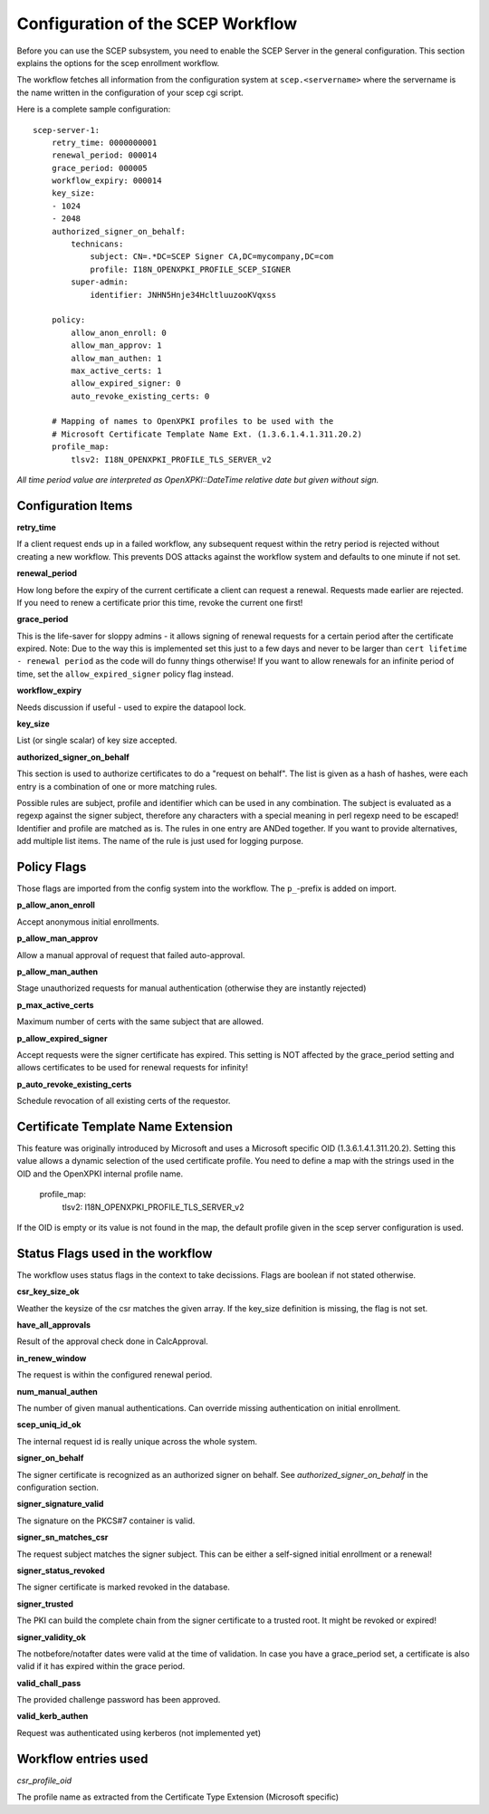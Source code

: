 Configuration of the SCEP Workflow
====================================

Before you can use the SCEP subsystem, you need to enable the SCEP Server in the general configuration. This section explains the options for the scep enrollment workflow.

The workflow fetches all information from the configuration system at ``scep.<servername>`` where the servername is the name written in the configuration of your scep cgi script.

Here is a complete sample configuration::
    
    scep-server-1:
        retry_time: 0000000001
        renewal_period: 000014        
        grace_period: 000005        
        workflow_expiry: 000014        
        key_size:
        - 1024    
        - 2048
        authorized_signer_on_behalf:
            technicans:
                subject: CN=.*DC=SCEP Signer CA,DC=mycompany,DC=com
                profile: I18N_OPENXPKI_PROFILE_SCEP_SIGNER
            super-admin:                
                identifier: JNHN5Hnje34HcltluuzooKVqxss                                    
        
        policy:         
            allow_anon_enroll: 0
            allow_man_approv: 1
            allow_man_authen: 1            
            max_active_certs: 1
            allow_expired_signer: 0
            auto_revoke_existing_certs: 0
            
        # Mapping of names to OpenXPKI profiles to be used with the
        # Microsoft Certificate Template Name Ext. (1.3.6.1.4.1.311.20.2)              
        profile_map:
            tlsv2: I18N_OPENXPKI_PROFILE_TLS_SERVER_v2
                        

*All time period value are interpreted as OpenXPKI::DateTime relative date but given without sign.*

Configuration Items
-------------------

**retry_time**

If a client request ends up in a failed workflow, any subsequent request within the retry period 
is rejected without creating a new workflow. This prevents DOS attacks against the workflow system 
and defaults to one minute if not set.

**renewal_period**

How long before the expiry of the current certificate a client can request a renewal. Requests 
made earlier are rejected. If you need to renew a certificate prior this time, revoke the current 
one first!  

**grace_period**

This is the life-saver for sloppy admins - it allows signing of renewal requests for a certain period 
after the certificate expired. Note: Due to the way this is implemented set this just to a few days 
and never to be larger than ``cert lifetime - renewal period`` as the code will do funny things otherwise!
If you want to allow renewals for an infinite period of time, set the ``allow_expired_signer`` policy flag instead. 

**workflow_expiry**

Needs discussion if useful - used to expire the datapool lock.

**key_size**

List (or single scalar) of key size accepted.
  
**authorized_signer_on_behalf**

This section is used to authorize certificates to do a "request on behalf". The list is 
given as a hash of hashes, were each entry is a combination of one or more matching rules. 

Possible rules are subject, profile and identifier which can be used in any combination.
The subject is evaluated as a regexp against the signer subject, therefore any characters with
a special meaning in perl regexp need to be escaped! Identifier and profile are matched as is. 
The rules in one entry are ANDed together. If you want to provide alternatives, add multiple 
list items. The name of the rule is just used for logging purpose.
 

Policy Flags
-------------

Those flags are imported from the config system into the workflow. The ``p_``-prefix is added on import.

**p_allow_anon_enroll**

Accept anonymous initial enrollments.  

**p_allow_man_approv**

Allow a manual approval of request that failed auto-approval.

**p_allow_man_authen**

Stage unauthorized requests for manual authentication (otherwise they are instantly rejected)

**p_max_active_certs**

Maximum number of certs with the same subject that are allowed.

**p_allow_expired_signer**

Accept requests were the signer certificate has expired. This setting is NOT affected by the 
grace_period setting and allows certificates to be used for renewal requests for infinity!  

**p_auto_revoke_existing_certs**

Schedule revocation of all existing certs of the requestor.

Certificate Template Name Extension
---------------------------------------------

This feature was originally introduced by Microsoft and uses a 
Microsoft specific OID (1.3.6.1.4.1.311.20.2). Setting this value
allows a dynamic selection of the used certificate profile. 
You need to define a map with the strings used in the OID and the
OpenXPKI internal profile name.

    profile_map:
        tlsv2: I18N_OPENXPKI_PROFILE_TLS_SERVER_v2                         

If the OID is empty or its value is
not found in the map, the default profile given in the scep server
configuration is used. 


Status Flags used in the workflow
----------------------------------

The workflow uses status flags in the context to take decissions. Flags are boolean if not stated otherwise.

**csr_key_size_ok**

Weather the keysize of the csr matches the given array. If the key_size definition is missing, the flag is not set.

**have_all_approvals**

Result of the approval check done in CalcApproval.

**in_renew_window**

The request is within the configured renewal period.

**num_manual_authen**

The number of given manual authentications. Can override missing authentication on initial enrollment.

**scep_uniq_id_ok**

The internal request id is really unique across the whole system. 
  
**signer_on_behalf**

The signer certificate is recognized as an authorized signer on behalf. See *authorized_signer_on_behalf* in the configuration section.  

**signer_signature_valid**

The signature on the PKCS#7 container is valid. 

**signer_sn_matches_csr**

The request subject matches the signer subject. This can be either a self-signed initial enrollment or a renewal!

**signer_status_revoked**

The signer certificate is marked revoked in the database.

**signer_trusted**

The PKI can build the complete chain from the signer certificate to a trusted root. It might be revoked or expired!

**signer_validity_ok**
  
The notbefore/notafter dates were valid at the time of validation. In case you have a grace_period set, a certificate is also valid if it has expired within the grace period.   
  
**valid_chall_pass**

The provided challenge password has been approved.

**valid_kerb_authen**

Request was authenticated using kerberos (not implemented yet) 

Workflow entries used
----------------------

*csr_profile_oid*

The profile name as extracted from the Certificate Type Extension (Microsoft specific)  

